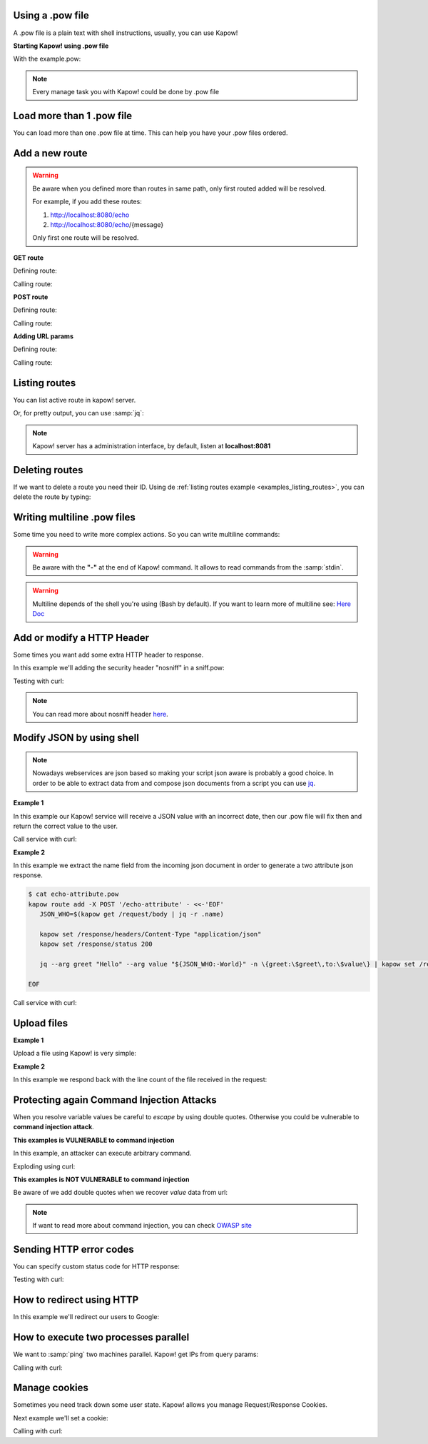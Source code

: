Using a .pow file
+++++++++++++++++

A .pow file is a plain text with shell instructions, usually, you can use Kapow!

**Starting Kapow! using .pow file**

.. code-block:: console
   :linenos:

   $ kapow server example.pow

With the example.pow:

.. code-block:: console
   :linenos:

   $ cat example.pow
   #
   # This is a simple example of a .pow file
   #
   echo "[*] Starting my script"

   # We add 2 Kapow! routes
   kapow route add '/my/route' -c 'echo "hello world" | kapow set /response/body'
   kapow route add -X POST /echo -c '"$(kapow get /request/body)" | kapow set /response/body'

.. note::

    Every manage task you with Kapow! could be done by .pow file

Load more than 1 .pow file
++++++++++++++++++++++++++

You can load more than one .pow file at time. This can help you have your .pow files ordered.

.. code-block:: console
   :linenos:

   $ ls pow-files/
   example-1.pow   example-2.pow
   $ kapow server <(cat pow-files/*.pow)

Add a new route
+++++++++++++++

.. warning::

    Be aware when you defined more than routes in same path, only first routed added will be resolved.

    For example, if you add these routes:

    1. http://localhost:8080/echo
    2. http://localhost:8080/echo/{message}

    Only first one route will be resolved.

**GET route**

Defining route:

.. code-block:: console
   :linenos:

   $ kapow route add '/my/route' -c 'echo "hello world" | kapow set /response/body'

Calling route:

.. code-block:: console
   :linenos:

   $ curl http://localhost:8080/my/route
   hello world

**POST route**

Defining route:

.. code-block:: console
   :linenos:

   $ kapow route add -X POST /echo -c '"$(kapow get /request/body)" | kapow set /response/body'

Calling route:

.. code-block:: console
   :linenos:

   $ curl -d "hello world" -X POST http://localhost:8080/echo
   hello world%

**Adding URL params**

Defining route:

.. code-block:: console
   :linenos:

   $ kapow route add '/echo/{message}' -c '"$(kapow get /request/matches/message)" | kapow set /response/body'

Calling route:

.. code-block:: console
   :linenos:

   $ curl http://localhost:8080/echo/hello%20world
   hello world%


Listing routes
++++++++++++++

You can list active route in kapow! server.

.. _examples_listing_routes:

.. code-block:: console
   :linenos:

   $ kapow route list
   [{"id":"20c98328-0b82-11ea-90a8-784f434dfbe2","method":"GET","url_pattern":"/echo/{message}","entrypoint":"/bin/sh -c","command":"echo \"$(kapow get /request/matches/message)\" | kapow set /response/body","index":0}]

Or, for pretty output, you can use :samp:`jq`:

.. code-block:: console
   :linenos:

   $ kapow route list | jq
   [
     {
       "id": "20c98328-0b82-11ea-90a8-784f434dfbe2",
       "method": "GET",
       "url_pattern": "/echo/{message}",
       "entrypoint": "/bin/sh -c",
       "command": "\"$(kapow get /request/matches/message)\" | kapow set /response/body",
       "index": 0
     }
   ]


.. note::

    Kapow! server has a administration interface, by default, listen at **localhost:8081**


Deleting routes
+++++++++++++++

If we want to delete a route you need their ID. Using de :ref:`listing routes example <examples_listing_routes>`, you can delete the route by typing:

.. code-block:: console
   :linenos:

   $ kapow route remove 20c98328-0b82-11ea-90a8-784f434dfbe2

Writing multiline .pow files
++++++++++++++++++++++++++++

Some time you need to write more complex actions. So you can write multiline commands:

.. code-block:: console
   :linenos:

   $ cat multiline.pow
   kapow route add /log_and_stuff - <<-'EOF'
       echo this is a quite long sentence and other stuff | tee log.txt | kapow set /response/body
       cat log.txt | kapow set /response/body
   EOF

.. warning::

    Be aware with the **"-"** at the end of Kapow! command. It allows to read commands from the :samp:`stdin`.

.. warning::

    Multiline depends of the shell you're using (Bash by default). If you want to learn more of multiline see: `Here Doc <https://en.wikipedia.org/wiki/Here_document>`_


Add or modify a HTTP Header
+++++++++++++++++++++++++++

Some times you want add some extra HTTP header to response.

In this example we'll adding the security header "nosniff" in a sniff.pow:

.. code-block:: console
   :linenos:

   $ cat sniff.pow
   kapow route add /sec-hello-world - <<-'EOF'
       kapow set /response/headers/X-Content-Type-Options "nosniff"

       echo "more secure hello world" | kapow set /response/body
   EOF

   $ kapow server nosniff.pow

Testing with curl:

.. code-block:: console
   :emphasize-lines: 11
   :linenos:

   $ curl -v http://localhost:8080/sec-hello-world
   *   Trying ::1...
   * TCP_NODELAY set
   * Connected to localhost (::1) port 8080 (#0)
   > GET /sec-hello-word HTTP/1.1
   > Host: localhost:8080
   > User-Agent: curl/7.54.0
   > Accept: */*
   >
   < HTTP/1.1 200 OK
   < X-Content-Type-Options: nosniff
   < Date: Wed, 20 Nov 2019 10:56:46 GMT
   < Content-Length: 24
   < Content-Type: text/plain; charset=utf-8
   <
   more secure hello world

.. note::

    You can read more about nosniff header `here <https://developer.mozilla.org/es/docs/Web/HTTP/Headers/X-Content-Type-Options>`_.

Modify JSON by using shell
++++++++++++++++++++++++++

.. note::

    Nowadays webservices are json based so making your script json aware is probably a good choice. In order to be able to extract data from and compose json documents from a script you can use
    `jq <https://https://stedolan.github.io/jq/>`_.

**Example 1**

In this example our Kapow! service will receive a JSON value with an incorrect date, then our .pow file will fix then and return the correct value to the user.

.. code-block:: console
   :linenos:

   $ cat fix_date.pow
   kapow route add -X POST '/fix-date' - <<-'EOF'
       kapow set /response/headers/Content-Type "application/json"
       echo "$(kapow get /request/body)" | jq --arg newdate $(date +"%Y-%m-%d_%H-%M-%S") '.incorrectDate=$newdate' | kapow set /response/body
   EOF

Call service with curl:

.. code-block:: console
   :linenos:

   $ curl -X POST http://localhost:8080/fix-date -H "Content-Type: application/json" -d '{"incorrectDate": "no way"}'
   {
      "incorrectDate": "2019-11-22_10-42-06"
   }

**Example 2**

In this example we extract the name field from the incoming json document in order to generate a two attribute json response.

.. code-block:: console

   $ cat echo-attribute.pow
   kapow route add -X POST '/echo-attribute' - <<-'EOF'
      JSON_WHO=$(kapow get /request/body | jq -r .name)

      kapow set /response/headers/Content-Type "application/json"
      kapow set /response/status 200

      jq --arg greet "Hello" --arg value "${JSON_WHO:-World}" -n \{greet:\$greet\,to:\$value\} | kapow set /response/body

   EOF

Call service with curl:

.. code-block:: console
   :linenos:
   :emphasize-lines: 4

   $ curl -X POST http://localhost:8080/echo-attribute -H "Content-Type: application/json" -d '{"name": "MyName"}'
   {
     "greet": "Hello",
     "to": "MyName"
   }

Upload files
++++++++++++

**Example 1**

Upload a file using Kapow! is very simple:

.. code-block:: console
   :linenos:

   $ cat upload.pow
   kapow route add -X POST '/upload-file' - <<-'EOF'
       echo "$(kapow get /request/files/data/content) | kapow set /response/body
   EOF

.. code-block:: console
   :linenos:

   $ cat results.json
   {"hello": "world"}
   $  curl	-X POST -H "Content-Type: multipart/form-data" -F "data=@results.json" http://localhost:8080/upload-file
   {"hello": "world"}

**Example 2**

In this example we respond back with the line count of the file received in the request:

.. code-block:: console
   :linenos:

   $ cat count-file-lines.pow
   kapow route add -X POST '/count-file-lines' - <<-'EOF'

      # Get sent file
      FNAME="$(kapow get /request/files/myfile/filename)"

      # Counting file lines
      LCOUNT="$(kapow get /request/files/myfile/content | wc -l)"

      kapow set /response/status 200

      echo "$FNAME has $LCOUNT lines" | kapow set /response/body
   EOF

.. code-block:: console
   :linenos:

   $ cat file.txt
   hello
   World
   $ curl -F "myfile=@file.txt" http://localhost:8080/count-file-lines
   file.txt has        2 lines

Protecting again Command Injection Attacks
++++++++++++++++++++++++++++++++++++++++++

When you resolve variable values be careful to *escape* by using double quotes. Otherwise you could be vulnerable to **command injection attack**.

**This examples is VULNERABLE to command injection**

In this example, an attacker can execute arbitrary command.

.. code-block:: console
   :linenos:

   $ cat command-injection.pow
   kapow route add '/vulnerable/{value}' - <<-'EOF'
        ls "$(kapow get /request/matches/value)" | kapow set /response/body
   EOF

Exploding using curl:

.. code-block:: console
   :linenos:

   $ curl "http://localhost:8080/vulnerable/;echo%20hello"

**This examples is NOT VULNERABLE to command injection**

Be aware of we add double quotes when we recover *value* data from url:

.. code-block:: console
   :linenos:

   $ cat command-injection.pow
   kapow route add '/vulnerable/{value}' - <<-'EOF'
        ls "$(kapow get /request/matches/value)" | kapow set /response/body
   EOF

.. note::

   If want to read more about command injection, you can check `OWASP site <https://www.owasp.org/index.php/Command_Injection>`_

Sending HTTP error codes
++++++++++++++++++++++++

You can specify custom status code for HTTP response:

.. code-block:: console
   :linenos:

   $ cat error.pow
   kapow route add '/error' - <<-'EOF'
       kapow set /response/status 401
       echo "401 error" | kapow set /response/body
   EOF

Testing with curl:

.. code-block:: console
   :emphasize-lines: 10
   :linenos:

   $ curl -v http://localhost:8080/error
   *   Trying ::1...
   * TCP_NODELAY set
   * Connected to localhost (::1) port 8080 (#0)
   > GET /error HTTP/1.1
   > Host: localhost:8080
   > User-Agent: curl/7.54.0
   > Accept: */*
   >
   < HTTP/1.1 401 Unauthorized
   < Date: Wed, 20 Nov 2019 14:06:44 GMT
   < Content-Length: 10
   < Content-Type: text/plain; charset=utf-8
   <
   401 error

How to redirect using HTTP
++++++++++++++++++++++++++

In this example we'll redirect our users to Google:

.. code-block:: console
   :linenos:

   $ cat redirect.pow
   kapow route add '/redirect' - <<-'EOF'
       kapow set /response/headers/Location 'http://google.com'
       kapow set /response/status 301
   EOF

.. code-block:: console
   :emphasize-lines: 10-11
   :linenos:

   $ curl -v http://localhost:8080/redirect
   *   Trying ::1...
   * TCP_NODELAY set
   * Connected to localhost (::1) port 8080 (#0)
   > GET /redirect HTTP/1.1
   > Host: localhost:8080
   > User-Agent: curl/7.54.0
   > Accept: */*
   >
   < HTTP/1.1 301 Moved Permanently
   < Location: http://google.com
   < Date: Wed, 20 Nov 2019 11:39:24 GMT
   < Content-Length: 0
   <
   * Connection #0 to host localhost left intact


How to execute two processes parallel
+++++++++++++++++++++++++++++++++++++

We want to :samp:`ping` two machines parallel. Kapow! get IPs from query params:

.. code-block:: console
   :linenos:

   $ cat parallel.pow
   kapow route add /parallel/{ip1}/{ip2} - <<-'EOF'
       ping -c 1 "$(kapow get /request/matches/ip1)" | kapow set /response/body &
       ping -c 1 "$(kapow get /request/matches/ip2)" | kapow set /response/body &
       wait
   EOF

Calling with curl:

.. code-block:: console
   :linenos:

    $ curl -v http://localhost:8080/parallel/10.0.0.1/10.10.10.1

Manage cookies
++++++++++++++

Sometimes you need track down some user state. Kapow! allows you manage Request/Response Cookies.

Next example we'll set a cookie:

.. code-block:: console
   :linenos:

   $ cat cookie.pow
   kapow route add /setcookie - <<-'EOF'
      CURRENT_STATUS="$(kapow get /request/cookies/kapow-status)"

      if [ -z "$CURRENT_SATUS" ]; then
         kapow set /response/cookies/Kapow-Status "Kapow Cookie Set"
      fi

      echo "Ok" | kapow set /response/body
   EOF

Calling with curl:

.. code-block:: console
   :linenos:
   :emphasize-lines: 11

   $ curl -v http://localhost:8080/set-cookie
   *   Trying ::1...
   * TCP_NODELAY set
   * Connected to localhost (::1) port 8080 (#0)
   > GET /setcookie HTTP/1.1
   > Host: localhost:8080
   > User-Agent: curl/7.54.0
   > Accept: */*
   >
   < HTTP/1.1 200 OK
   < Set-Cookie: Kapow-Status="Kapow Cookie Set"
   < Date: Fri, 22 Nov 2019 10:44:42 GMT
   < Content-Length: 3
   < Content-Type: text/plain; charset=utf-8
   <
   Ok
   * Connection #0 to host localhost left intact
